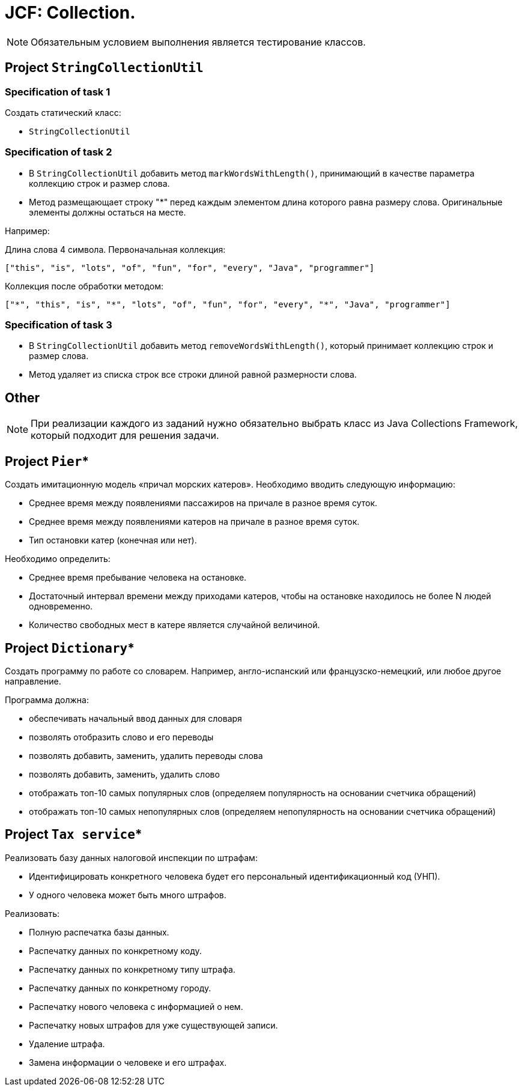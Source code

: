 = JCF: Collection.

NOTE: Обязательным условием выполнения является тестирование классов.

== Project `StringCollectionUtil`

=== Specification of task 1

Создать статический класс:

* `StringCollectionUtil`

=== Specification of task 2

* В `StringCollectionUtil` добавить метод `markWordsWithLength()`, принимающий в качестве параметра коллекцию строк и размер слова.
* Метод размещающает строку "*" перед каждым элементом длина которого равна размеру слова. Оригинальные элементы должны остаться на месте.

Например:

Длина слова 4 символа. Первоначальная коллекция:

[source,json]
----
["this", "is", "lots", "of", "fun", "for", "every", "Java", "programmer"]
----

Коллекция после обработки методом:

[source,json]
----
["*", "this", "is", "*", "lots", "of", "fun", "for", "every", "*", "Java", "programmer"]
----

=== Specification of task 3

* В `StringCollectionUtil` добавить метод `removeWordsWithLength()`, который принимает коллекцию строк и размер слова.
* Метод удаляет из списка строк все строки длиной равной размерности слова.

== Other

NOTE: При реализации каждого из заданий нужно обязательно выбрать класс из Java Collections Framework, который подходит для решения задачи.

== Project `Pier`*

Создать имитационную модель «причал морских катеров». Необходимо вводить следующую информацию:

* Среднее время между появлениями пассажиров на причале в разное время суток.
* Среднее время между появлениями катеров на причале в разное время суток.
* Тип остановки катер (конечная или нет).

Необходимо определить:

* Среднее время пребывание человека на остановке.
* Достаточный интервал времени между приходами катеров, чтобы на остановке находилось не более N людей одновременно.
* Количество свободных мест в катере является случайной величиной.

== Project `Dictionary`*

Создать программу по работе со словарем. Например, англо-испанский или французско-немецкий, или любое другое направление.

Программа должна:

* обеспечивать начальный ввод данных для словаря
* позволять отобразить слово и его переводы
* позволять добавить, заменить, удалить переводы слова
* позволять добавить, заменить, удалить слово
* отображать топ-10 самых популярных слов (определяем популярность на основании счетчика обращений)
* отображать топ-10 самых непопулярных слов (определяем непопулярность на основании счетчика обращений)

== Project `Tax service`*

Реализовать базу данных налоговой инспекции по штрафам:

* Идентифицировать конкретного человека будет его персональный идентификационный код (УНП).
* У одного человека может быть много штрафов.

Реализовать:

* Полную распечатка базы данных.
* Распечатку данных по конкретному коду.
* Распечатку данных по конкретному типу штрафа.
* Распечатку данных по конкретному городу.
* Распечатку нового человека с информацией о нем.
* Распечатку новых штрафов для уже существующей записи.
* Удаление штрафа.
* Замена информации о человеке и его штрафах.
